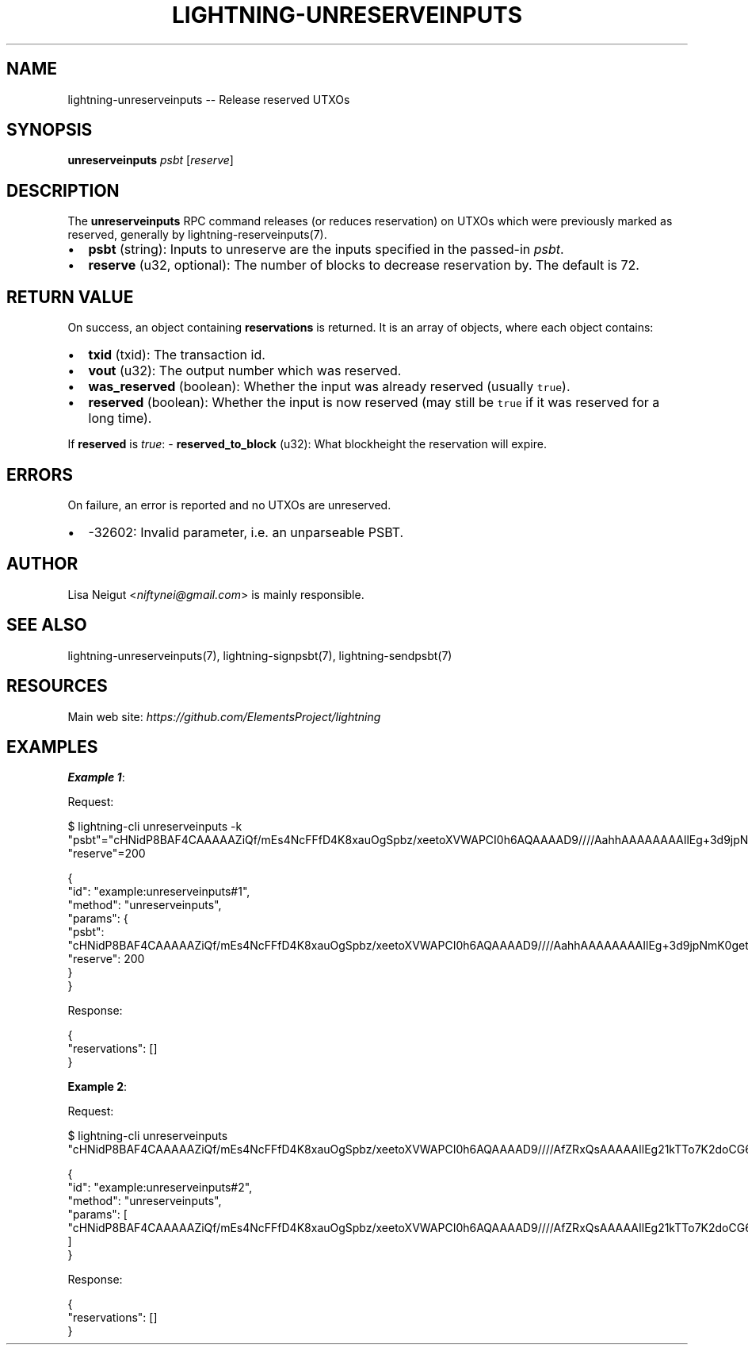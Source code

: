 .\" -*- mode: troff; coding: utf-8 -*-
.TH "LIGHTNING-UNRESERVEINPUTS" "7" "" "Core Lightning pre-v24.08" ""
.SH
NAME
.LP
lightning-unreserveinputs -- Release reserved UTXOs
.SH
SYNOPSIS
.LP
\fBunreserveinputs\fR \fIpsbt\fR [\fIreserve\fR] 
.SH
DESCRIPTION
.LP
The \fBunreserveinputs\fR RPC command releases (or reduces reservation) on UTXOs which were previously marked as reserved, generally by lightning-reserveinputs(7).
.IP "\(bu" 2
\fBpsbt\fR (string): Inputs to unreserve are the inputs specified in the passed-in \fIpsbt\fR.
.if n \
.sp -1
.if t \
.sp -0.25v
.IP "\(bu" 2
\fBreserve\fR (u32, optional): The number of blocks to decrease reservation by. The default is 72.
.SH
RETURN VALUE
.LP
On success, an object containing \fBreservations\fR is returned. It is an array of objects, where each object contains:
.IP "\(bu" 2
\fBtxid\fR (txid): The transaction id.
.if n \
.sp -1
.if t \
.sp -0.25v
.IP "\(bu" 2
\fBvout\fR (u32): The output number which was reserved.
.if n \
.sp -1
.if t \
.sp -0.25v
.IP "\(bu" 2
\fBwas_reserved\fR (boolean): Whether the input was already reserved (usually \fCtrue\fR).
.if n \
.sp -1
.if t \
.sp -0.25v
.IP "\(bu" 2
\fBreserved\fR (boolean): Whether the input is now reserved (may still be \fCtrue\fR if it was reserved for a long time).
.LP
If \fBreserved\fR is \fItrue\fR:
- \fBreserved_to_block\fR (u32): What blockheight the reservation will expire.
.SH
ERRORS
.LP
On failure, an error is reported and no UTXOs are unreserved.
.IP "\(bu" 2
-32602: Invalid parameter, i.e. an unparseable PSBT.
.SH
AUTHOR
.LP
Lisa Neigut <\fIniftynei@gmail.com\fR> is mainly responsible.
.SH
SEE ALSO
.LP
lightning-unreserveinputs(7), lightning-signpsbt(7), lightning-sendpsbt(7)
.SH
RESOURCES
.LP
Main web site: \fIhttps://github.com/ElementsProject/lightning\fR
.SH
EXAMPLES
.LP
\fBExample 1\fR: 
.PP
Request:
.LP
.EX
$ lightning-cli unreserveinputs -k \(dqpsbt\(dq=\(dqcHNidP8BAF4CAAAAAZiQf/mEs4NcFFfD4K8xauOgSpbz/xeetoXVWAPCI0h6AQAAAAD9////AahhAAAAAAAAIlEg+3d9jpNmK0getyg5W+Mp31CPIRDKcJg/mZs/uaVrQ+GZAAAAAAEAiQIAAAABswU80whDZOoIHS/lfyxwmHh5USHBwbcjWHaJ9/XU+78BAAAAAP3///8CgIQeAAAAAAAiACDJvFwGPK7796bHgUQHtWJ7T4GotW7L6TLGgvnLrA0Z32INzQsAAAAAIlEgyRg+3pEh88b9FJiCLEenYCcyJ2ackJUIhDusW72BP2iYAAAAAQErYg3NCwAAAAAiUSDJGD7ekSHzxv0UmIIsR6dgJzInZpyQlQiEO6xbvYE/aAAA\(dq \(dqreserve\(dq=200
.EE
.LP
.EX
{
  \(dqid\(dq: \(dqexample:unreserveinputs#1\(dq,
  \(dqmethod\(dq: \(dqunreserveinputs\(dq,
  \(dqparams\(dq: {
    \(dqpsbt\(dq: \(dqcHNidP8BAF4CAAAAAZiQf/mEs4NcFFfD4K8xauOgSpbz/xeetoXVWAPCI0h6AQAAAAD9////AahhAAAAAAAAIlEg+3d9jpNmK0getyg5W+Mp31CPIRDKcJg/mZs/uaVrQ+GZAAAAAAEAiQIAAAABswU80whDZOoIHS/lfyxwmHh5USHBwbcjWHaJ9/XU+78BAAAAAP3///8CgIQeAAAAAAAiACDJvFwGPK7796bHgUQHtWJ7T4GotW7L6TLGgvnLrA0Z32INzQsAAAAAIlEgyRg+3pEh88b9FJiCLEenYCcyJ2ackJUIhDusW72BP2iYAAAAAQErYg3NCwAAAAAiUSDJGD7ekSHzxv0UmIIsR6dgJzInZpyQlQiEO6xbvYE/aAAA\(dq,
    \(dqreserve\(dq: 200
  }
}
.EE
.PP
Response:
.LP
.EX
{
  \(dqreservations\(dq: []
}
.EE
.PP
\fBExample 2\fR: 
.PP
Request:
.LP
.EX
$ lightning-cli unreserveinputs \(dqcHNidP8BAF4CAAAAAZiQf/mEs4NcFFfD4K8xauOgSpbz/xeetoXVWAPCI0h6AQAAAAD9////AfZRxQsAAAAAIlEg21kTTo7K2doCG6F2JqgaDjc1kRCrH7AL08oPVVJhuE+ZAAAAAAEAiQIAAAABswU80whDZOoIHS/lfyxwmHh5USHBwbcjWHaJ9/XU+78BAAAAAP3///8CgIQeAAAAAAAiACDJvFwGPK7796bHgUQHtWJ7T4GotW7L6TLGgvnLrA0Z32INzQsAAAAAIlEgyRg+3pEh88b9FJiCLEenYCcyJ2ackJUIhDusW72BP2iYAAAAAQErYg3NCwAAAAAiUSDJGD7ekSHzxv0UmIIsR6dgJzInZpyQlQiEO6xbvYE/aAAA\(dq
.EE
.LP
.EX
{
  \(dqid\(dq: \(dqexample:unreserveinputs#2\(dq,
  \(dqmethod\(dq: \(dqunreserveinputs\(dq,
  \(dqparams\(dq: [
    \(dqcHNidP8BAF4CAAAAAZiQf/mEs4NcFFfD4K8xauOgSpbz/xeetoXVWAPCI0h6AQAAAAD9////AfZRxQsAAAAAIlEg21kTTo7K2doCG6F2JqgaDjc1kRCrH7AL08oPVVJhuE+ZAAAAAAEAiQIAAAABswU80whDZOoIHS/lfyxwmHh5USHBwbcjWHaJ9/XU+78BAAAAAP3///8CgIQeAAAAAAAiACDJvFwGPK7796bHgUQHtWJ7T4GotW7L6TLGgvnLrA0Z32INzQsAAAAAIlEgyRg+3pEh88b9FJiCLEenYCcyJ2ackJUIhDusW72BP2iYAAAAAQErYg3NCwAAAAAiUSDJGD7ekSHzxv0UmIIsR6dgJzInZpyQlQiEO6xbvYE/aAAA\(dq
  ]
}
.EE
.PP
Response:
.LP
.EX
{
  \(dqreservations\(dq: []
}
.EE
.PP
